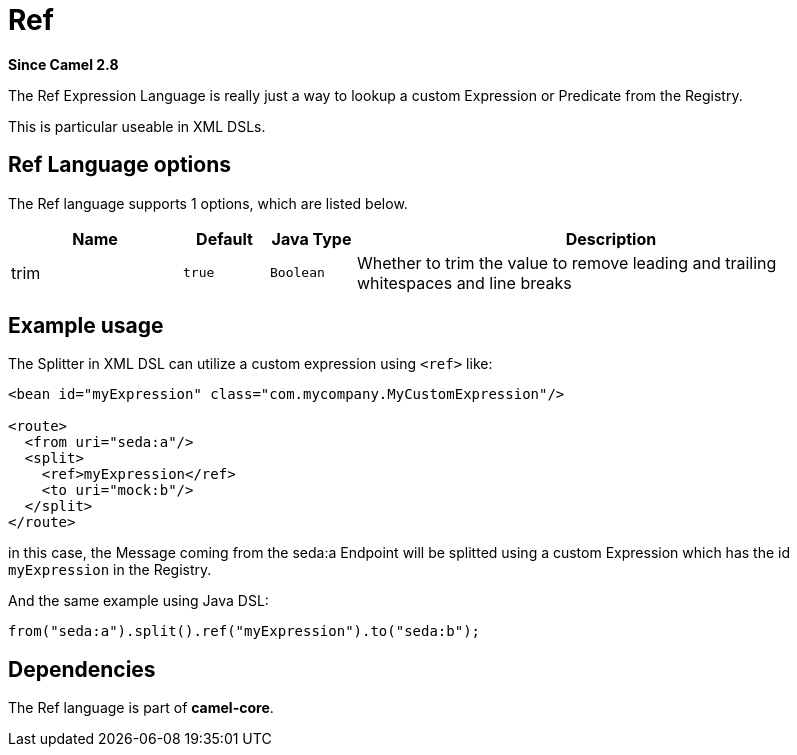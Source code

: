 [[ref-language]]
= Ref Language
:docTitle: Ref
:artifactId: camel-core-languages
:description: Reference to an existing Camel expression or predicate, which is looked up from the Camel registry.
:since: 2.8
:supportLevel: Stable

*Since Camel {since}*

The Ref Expression Language is really just a way to lookup a custom
Expression or Predicate from the Registry.

This is particular useable in XML DSLs.

== Ref Language options

// language options: START
The Ref language supports 1 options, which are listed below.



[width="100%",cols="2,1m,1m,6",options="header"]
|===
| Name | Default | Java Type | Description
| trim | true | Boolean | Whether to trim the value to remove leading and trailing whitespaces and line breaks
|===
// language options: END

== Example usage

The Splitter in XML DSL can utilize a custom
expression using `<ref>` like:

[source,xml]
----
<bean id="myExpression" class="com.mycompany.MyCustomExpression"/>

<route>
  <from uri="seda:a"/>
  <split>
    <ref>myExpression</ref>   
    <to uri="mock:b"/>
  </split>     
</route>
----

in this case, the Message coming from the seda:a
Endpoint will be splitted using a custom
Expression which has the id `myExpression` in the
Registry.

And the same example using Java DSL:

[source,java]
----
from("seda:a").split().ref("myExpression").to("seda:b");
----

== Dependencies

The Ref language is part of *camel-core*.
